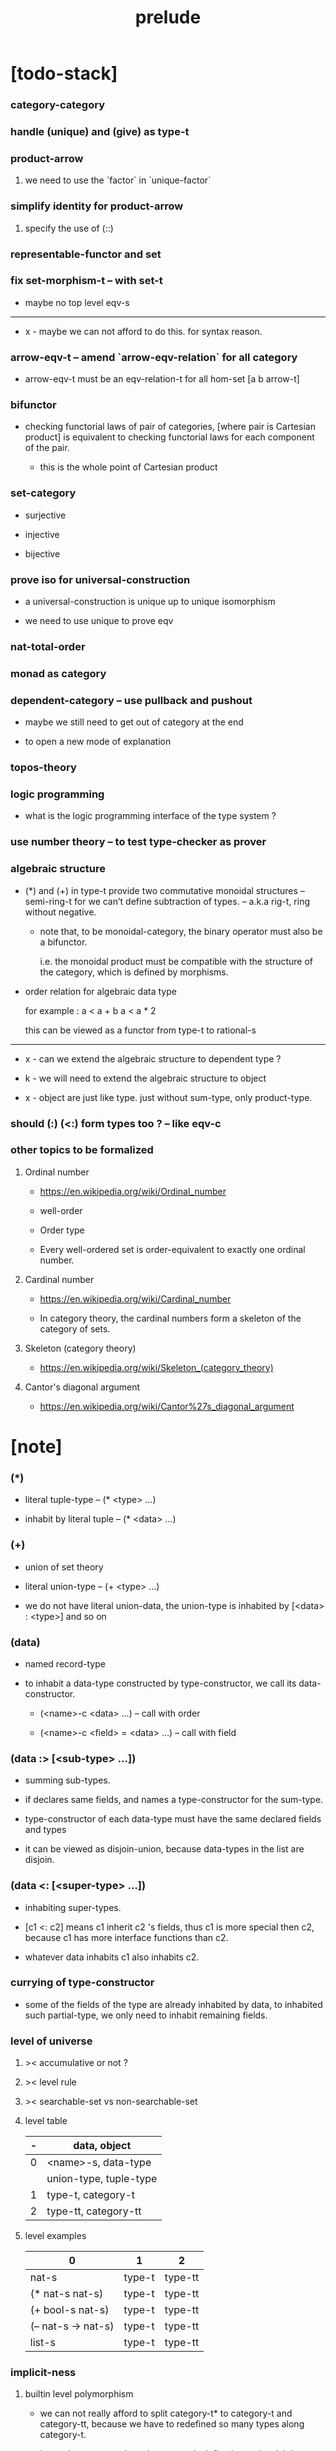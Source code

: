 #+html_head: <link rel="stylesheet" href="css/org-page.css"/>
#+title: prelude

* [todo-stack]

*** category-category

*** handle (unique) and (give) as type-t

*** product-arrow

***** we need to use the `factor` in `unique-factor`

*** simplify identity for product-arrow

***** specify the use of (::)

*** representable-functor and set

*** fix set-morphism-t -- with set-t

    - maybe no top level eqv-s

    ------

    - x -
      maybe we can not afford to do this.
      for syntax reason.

*** arrow-eqv-t -- amend `arrow-eqv-relation` for all category

    - arrow-eqv-t must be an eqv-relation-t
      for all hom-set [a b arrow-t]

*** bifunctor

    - checking functorial laws of pair of categories,
      [where pair is Cartesian product]
      is equivalent to
      checking functorial laws for each component of the pair.

      - this is the whole point of Cartesian product

*** set-category

    - surjective

    - injective

    - bijective

*** prove iso for universal-construction

    - a universal-construction is unique up to unique isomorphism

    - we need to use unique to prove eqv

*** nat-total-order

*** monad as category

*** dependent-category -- use pullback and pushout

    - maybe we still need to get out of category at the end

    - to open a new mode of explanation

*** topos-theory

*** logic programming

    - what is the logic programming interface of the type system ?

*** use number theory -- to test type-checker as prover

*** algebraic structure

    - (*) and (+) in type-t
      provide two commutative monoidal structures -- semi-ring-t
      for we can’t define subtraction of types.
      -- a.k.a rig-t, ring without negative.

      - note that, to be monoidal-category,
        the binary operator must also be a bifunctor.

        i.e. the monoidal product must be
        compatible with the structure of the category,
        which is defined by morphisms.

    - order relation for algebraic data type

      for example :
      a < a + b
      a < a * 2

      this can be viewed as a functor from type-t to rational-s

    ------

    - x -
      can we extend the algebraic structure to dependent type ?

    - k -
      we will need to extend the algebraic structure to object

    - x -
      object are just like type.
      just without sum-type, only product-type.

*** should (:) (<:) form types too ? -- like eqv-c

*** other topics to be formalized

***** Ordinal number

      - https://en.wikipedia.org/wiki/Ordinal_number

      - well-order

      - Order type

      - Every well-ordered set is order-equivalent
        to exactly one ordinal number.

***** Cardinal number

      - https://en.wikipedia.org/wiki/Cardinal_number

      - In category theory,
        the cardinal numbers form a skeleton of the category of sets.

***** Skeleton (category theory)

      - https://en.wikipedia.org/wiki/Skeleton_(category_theory)

***** Cantor's diagonal argument

      - https://en.wikipedia.org/wiki/Cantor%27s_diagonal_argument

* [note]

*** (*)

    - literal tuple-type -- (* <type> ...)

    - inhabit by literal tuple -- (* <data> ...)

*** (+)

    - union of set theory

    - literal union-type -- (+ <type> ...)

    - we do not have literal union-data,
      the union-type is inhabited by [<data> : <type>] and so on

*** (data)

    - named record-type

    - to inhabit a data-type constructed by type-constructor,
      we call its data-constructor.

      - (<name>-c <data> ...) -- call with order

      - (<name>-c <field> = <data> ...) -- call with field

*** (data :> [<sub-type> ...])

    - summing sub-types.

    - if declares same fields,
      and names a type-constructor for the sum-type.

    - type-constructor of each data-type
      must have the same declared fields and types

    - it can be viewed as disjoin-union,
      because data-types in the list are disjoin.

*** (data <: [<super-type> ...])

    - inhabiting super-types.

    - [c1 <: c2] means c1 inherit c2 's fields,
      thus c1 is more special then c2,
      because c1 has more interface functions than c2.

    - whatever data inhabits c1 also inhabits c2.

*** currying of type-constructor

    - some of the fields of the type are already inhabited by data,
      to inhabited such partial-type,
      we only need to inhabit remaining fields.

*** level of universe

***** >< accumulative or not ?

***** >< level rule

***** >< searchable-set vs non-searchable-set

***** level table

      | - | data, object           |
      |---+------------------------|
      | 0 | <name>-s, data-type    |
      |   | union-type, tuple-type |
      |---+------------------------|
      | 1 | type-t, category-t     |
      |---+------------------------|
      | 2 | type-tt, category-tt   |

***** level examples

      | 0                   | 1      | 2       |
      |---------------------+--------+---------|
      | nat-s               | type-t | type-tt |
      | (* nat-s nat-s)     | type-t | type-tt |
      | (+ bool-s nat-s)    | type-t | type-tt |
      | (-- nat-s -> nat-s) | type-t | type-tt |
      | list-s              | type-t | type-tt |

*** implicit-ness

***** builtin level polymorphism

      - we can not really afford to
        split category-t* to category-t and category-tt,
        because we have to redefined so many types along category-t.

      - instead we assume that when a type is define in one level,
        it is defined for all levels.

        and all the postfix changes
        are handled by the language implicitly.

        - for example, when
          [category-t : type-tt] is defined,
          [category-tt : type-ttt] is also defined.

      - a convention is that
        we only write down the level or levels
        in which the type is most used.

        - for example :
          [category-morphism-tt : type-ttt]
          [category-category : category-ttt]

***** >< implicit generic-ness of haskell type-class

      - by maintain a map from type-constructor to class-like types.

      - something like the template of c++.

* void

*** void-s

    #+begin_src cicada
    void-s : type-t
    void-s = data :> []
    #+end_src

*** absurd

    #+begin_src cicada
    absurd : -- void-s -> t
    #+end_src

* unit

*** unit-s

    #+begin_src cicada
    unit-s : type-t
    unit-s = data
    #+end_src

*** unit

    #+begin_src cicada
    unit : -- a -> unit-s
    unit a = unit-c
    #+end_src

* bool

*** bool-s

    #+begin_src cicada
    bool-s : type-t
    bool-s = data :> [true-s false-s]

    true-s : type-t
    true-s = data

    false-s : type-t
    false-s = data
    #+end_src

* eqv

*** eqv-s

    #+begin_src cicada
    eqv-s : type-t
    eqv-s = data
      [lhs rhs] : t
      lhs = rhs
    #+end_src

*** eqv-apply

    #+begin_src cicada
    eqv-apply :
      -- fun : (-- a -> b)
         (eqv-s x y)
      -> (eqv-s (fun x) (fun y))
    eqv-apply _ _ = eqv-c
    #+end_src

*** eqv-swap

    #+begin_src cicada
    eqv-swap : -- (eqv-s x y) -> (eqv-s y x)
    eqv-swap _ = eqv-c
    #+end_src

*** eqv-compose

    #+begin_src cicada
    eqv-compose : -- (eqv-s x y) (eqv-s y z) -> (eqv-s x z)
    eqv-compose _ _ = eqv-c
    #+end_src

* nat

*** nat-s

    #+begin_src cicada
    nat-s : type-t
    nat-s = data :> [zero-s succ-s]

    zero-s : type-t
    zero-s = data

    succ-s : type-t
    succ-s = data
      prev : nat-s
    #+end_src

*** nat-add

    #+begin_src cicada
    nat-add : -- nat-s nat-s -> nat-s
    nat-add x y =
      case x
        zero-s y
        succ-s (succ-c (recur x.prev y))
    #+end_src

*** nat-mul

    #+begin_src cicada
    nat-mul : -- nat-s nat-s -> nat-s
    nat-mul x y =
      case x
        zero-s zero-c
        succ-s (nat-add y (recur x.prev y))
    #+end_src

*** nat-factorial

    #+begin_src cicada
    nat-factorial : -- nat-s -> nat-s
    nat-factorial n =
      case n
        zero-s (succ-c zero-c)
        succ-s (nat-mul n (recur n.prev))
    #+end_src

*** nat-even-p

    #+begin_src cicada
    nat-even-p : -- nat-s -> bool-s
    nat-even-p x =
      case x
        zero-s true-c
        succ-s case x.prev
          zero-s false-c
          succ-s (recur x.prev.prev)
    #+end_src

*** nat-even-s

    #+begin_src cicada
    nat-even-s : type-t
    nat-even-s = data :> [zero-even-s even-plus-two-even-s]
      nat : nat-s

    zero-even-s : type-t
    zero-even-s = data
      nat : nat-s
      nat = zero-c

    even-plus-two-even-s : type-t
    even-plus-two-even-s = data
      nat : nat-s
      prev : (nat-even-s m)
      nat = (succ-c (succ-c m))
    #+end_src

*** two-even

    #+begin_src cicada
    two-even : (nat-even-s (succ-c (succ-c zero-c)))
    two-even = (even-plus-two-even-c zero-even-c)
    #+end_src

*** nat-add-associative

    #+begin_src cicada
    nat-add-associative :
      -- [x y z] : nat-s
      -> (eqv-s
           (nat-add (nat-add x y) z)
           (nat-add x (nat-add y z)))
    nat-add-associative x y z =
      case x
        zero-s eqv-c
        succ-s (eqv-apply succ-c (recur x.prev y z))
    #+end_src

*** nat-add-commutative

    #+begin_src cicada
    nat-add-commutative :
      -- [x y] : nat-s
      -> (eqv-s
           (nat-add x y)
           (nat-add y x))
    nat-add-commutative x y =
      case x
        zero-s (nat-add-zero-commutative y)
        succ-s
          (eqv-compose
            (eqv-apply succ-c (recur x.prev y))
            (nat-add-succ-commutative y x.prev))
    #+end_src

*** nat-add-zero-commutative

    #+begin_src cicada
    nat-add-zero-commutative :
      -- x : nat-s
      -> (eqv-s
           (nat-add zero-c x)
           (nat-add x zero-c))
    nat-add-zero-commutative x =
      case x
        zero-s eqv-c
        succ-s (eqv-apply succ-c (recur x.prev))
    #+end_src

*** nat-add-succ-commutative-1

    #+begin_src cicada
    nat-add-succ-commutative-1 :
      -- [x y] : nat-s
      -> (eqv-s
           (nat-add (succ-c x) y)
           (succ-c (nat-add x y)))
    nat-add-succ-commutative-1 x y =
      case x
        zero-s eqv-c
        succ-s (eqv-apply succ-c (recur x.prev y))
    #+end_src

*** nat-add-succ-commutative-2

    #+begin_src cicada
    nat-add-succ-commutative-2 :
      -- [x y] : nat-s
      -> (eqv-s
           (nat-add y (succ-c x))
           (succ-c (nat-add x y)))
    nat-add-succ-commutative-2 x y =
      case x
        zero-s eqv-c
        succ-s (eqv-apply succ-c (recur x.prev y))
    #+end_src

* list

*** list-s

    #+begin_src cicada
    list-s : type-t
    list-s = data :> [null-s cons-s]
      t : type-t

    null-s : type-t
    null-s = data
      t : type-t

    cons-s : type-t
    cons-s = data
      t : type-t
      car : t
      cdr : (list-s t)
    #+end_src

*** list-length

    #+begin_src cicada
    list-length : -- (list-s t) -> nat-s
    list-length list =
      case list
        null-s zero-c
        cons-s (succ-c (recur list.cdr))
    #+end_src

*** list-append

    #+begin_src cicada
    list-append :
      -- (list-s t)
         (list-s t)
      -> (list-s t)
    list-append ante succ =
      case ante
        null-s succ
        cons-s (cons-c ante.car (recur ante.cdr succ))
    #+end_src

*** list-map

    #+begin_src cicada
    list-map : -- (-- a -> b) (list-s a) -> (list-s b)
    list-map fun list =
      case list
        null-s list
        cons-s (cons-c (fun list.car) (recur fun list.cdr))
    #+end_src

*** list-remove-first

    #+begin_src cicada
    list-remove-first : -- t (list-s t) -> (list-s t)
    list-remove-first x list =
      case list
        null-s list
        cons-s
          if (eq-p list.car x)
          then list.cdr
          else (cons-c list.car (recur list.cdr x))
    #+end_src

*** list-length-s -- re-imp function as relation

    #+begin_src cicada
    list-length-s : type-t
    list-length-s = data :> [zero-length-s succ-length-s]
      list : (list-s t)
      length : nat-s


    zero-length-s : type-t
    zero-length-s = data
      list : (list-s t)
      length : nat-s
      list = null-c
      length = zero-c

    succ-length-s : type-t
    succ-length-s = data
      list : (list-s t)
      length : nat-s
      prev : (list-length-s list length)
      list = (cons-c x list)
      length = (succ-c length)
    #+end_src

*** list-map-preserve-list-length

    #+begin_src cicada
    list-map-preserve-list-length :
      -- (list-length-s list n)
      -> (list-length-s (list-map fun list) n)
    list-map-preserve-list-length h =
      case h
        zero-length-s h
        succ-length-s (succ-length-c (recur h.prev))
    #+end_src

*** list-append-s -- in prolog

    #+begin_src cicada
    note in prolog, we will have :
      append([], Succ, Succ).
      append([Car | Cdr], Succ, [Car | ResultCdr]):-
        append(Cdr, Succ, ResultCdr).
    #+end_src

*** list-append-s

    #+begin_src cicada
    list-append-s : type-t
    list-append-s = data :> [zero-append-s succ-append-s]
      [ante succ result] : (list-s t)

    zero-append-s : type-t
    zero-append-s = data
      [ante succ result] : (list-s t)
      ante = null-c
      result = succ

    succ-append-s : type-t
    succ-append-s = data
      [ante succ result] : (list-s t)
      prev : (list-append-s cdr succ result-cdr)
      ante = (cons-c car cdr)
      result = (cons-c car result-cdr)
    #+end_src

* vect

*** vect-s

    #+begin_src cicada
    vect-s : type-t
    vect-s = data :> [null-vect-s cons-vect-t]
      t : type-t
      length : nat-s

    null-vect-s : type-t
    null-vect-s = data
      t : type-t
      length : nat-s
      length = zero-c

    cons-vect-s : type-t
    cons-vect-s = data
      t : type-t
      length : nat-s
      car : t
      cdr : (vect-s t length)
      length = (succ-c length)
    #+end_src

*** vect-append

    #+begin_src cicada
    vect-append :
      -- (vect-s t m)
         (vect-s t n)
      -> (vect-s t (nat-add m n))
    vect-append ante succ =
      case ante
        null-vect-s succ
        cons-vect-s (cons-vect-c ante.car (recur ante.cdr succ))
    #+end_src

*** vect-map

    #+begin_src cicada
    vect-map : -- (-- a -> b) (vect-s a n) -> (vect-s a n)
    vect-map fun list =
      case list
        null-vect-s list
        cons-vect-s (cons-vect-c (fun list.car) (recur fun list.cdr))
    #+end_src

* order

*** preorder

***** preorder-t

      #+begin_src cicada
      note
        preorder is a thin category
        with at most one morphism from an object to another.

      preorder-t : type-tt
      preorder-t = data
        element-s : type-t

        pre-s :
          -- element-s element-s
          -> type-t

        pre-reflexive :
          -- a : element-s
          -> (pre-s a a)

        pre-transitive :
          -- (pre-s a b)
             (pre-s b c)
          -> (pre-s a c)
      #+end_src

*** partial-order

***** partial-order-t

      #+begin_src cicada
      partial-order-t : type-tt
      partial-order-t = data <: [preorder-t]
        element-eqv-s :
          -- element-s
             element-s
          -> type-t
        pre-anti-symmetric :
          -- (pre-s a b)
             (pre-s b a)
          -> (element-eqv-s a b)
      #+end_src

*** eqv-relation

***** eqv-relation-t

      #+begin_src cicada
      eqv-relation-t : type-tt
      eqv-relation-t = data <: [preorder-t]
        pre-symmetric :
          -- (pre-s a b)
          -> (pre-s b a)
      #+end_src

*** total-order

***** total-order-t

      #+begin_src cicada
      total-order-t : type-tt
      total-order-t = data <: [partial-order-t]
        pre-connex :
          -- [a b] : element-s
          -> (+ (pre-s a b) (pre-s b a))
      #+end_src

* unique

*** unique-t

    #+begin_src cicada
    unique-t : type-tt
    unique-t = data
      t : type-t
      x : t
      t-eqv-s : (-- t t -> type-t)
      condition-s : (-- t -> type-t)

      unique-proof :
        * (condition-s x)
          -- y : t
             (condition-s y)
          -> (t-eqv-s x y)
    #+end_src

*** (unique ... under ...)

    #+begin_src cicada
    unique [$x : $t] under $eqv-s = macro
      (-- y : $t -> ($eqv-s $x y))
    #+end_src

*** (unique ... under ... such-that ...)

    #+begin_src cicada
    unique [$x : $t] under $eqv-s such-that $condition = macro
      * ($condition $x)
        -- y : $t
           ($condition y)
        -> ($eqv-s $x y)
    #+end_src

* category

*** category-tt

    #+begin_src cicada
    category-tt : type-ttt
    category-tt = data
      object-t : type-tt
      arrow-t : -- object-t object-t -> type-tt
      arrow-eqv-t : -- (arrow-t a b) (arrow-t a b) -> type-tt

      identity : -- a : object-t -> (arrow-t a a)

      compose : -- (arrow-t a b) (arrow-t b c) -> (arrow-t a c)

      identity-neutral-left :
        -- f : (arrow-t a b)
        -> (arrow-eqv-t f (compose (identity a) f))

      identity-neutral-right :
        -- f : (arrow-t a b)
        -> (arrow-eqv-t f (compose f (identity b)))

      compose-associative :
        -- f : (arrow-t a b)
           g : (arrow-t b c)
           h : (arrow-t c d)
        -> (arrow-eqv-t
             (compose f (compose g h))
             (compose (compose f g) h))

      arrow-eqv-relation :
        -- [a b] :: object-t
        -> (eqv-relation-t
             element-t = (arrow-t a b)
             pre-t = arrow-eqv-t)
    #+end_src

*** basic relation

***** category.arrow-inverse-t

      #+begin_src cicada
      category.arrow-inverse-t :
        -- (arrow-t a b)
           (arrow-t b a)
        -> type-t
      category.arrow-inverse-t f g =
        * (arrow-eqv-t (compose f g) (identity a))
          (arrow-eqv-t (compose g f) (identity b))
      #+end_src

***** category.isomorphic-object-t

      #+begin_src cicada
      category.isomorphic-object-t : -- object-t object-t -> type-t
      category.isomorphic-object-t a b =
        * f : (arrow-t a b)
          g : (arrow-t b a)
          (arrow-eqv-t (compose f g) (identity a))
          (arrow-eqv-t (compose g f) (identity b))
      #+end_src

*** universal construction

***** category.initial-t

      #+begin_src cicada
      category.initial-candidate-t : type-tt
      category.initial-candidate-t = data
        initial : object-t

      category.initial-t : type-tt
      category.initial-t = data <: [initial-candidate-t]
        unique-factor :
          -- cand : initial-candidate-t
          -> unique factor : (arrow-t initial cand.initial)
             under arrow-eqv-t
      #+end_src

***** category.terminal-t

      #+begin_src cicada
      category.terminal-candidate-t : type-tt
      category.terminal-candidate-t = data
        terminal : object-t

      category.terminal-t : type-tt
      category.terminal-t = data <: [terminal-candidate-t]
        unique-factor :
          -- cand : terminal-candidate-t
          -> unique factor : (arrow-t cand.terminal terminal)
             under arrow-eqv-t
      #+end_src

***** category.product-t

      #+begin_src cicada
      category.product-candidate-t : type-tt
      category.product-candidate-t = data
        fst : object-t
        snd : object-t
        product : object-t
        fst-projection : (arrow-t product fst)
        snd-projection : (arrow-t product snd)

      category.product-t : type-tt
      category.product-t = data <: [product-candidate-t]
        unique-factor :
          -- cand : (product-candidate-t fst snd)
          -> unique factor : (arrow-t cand.product product)
             under arrow-eqv-t such-that
               (arrow-eqv-t
                 cand.fst-projection
                 (compose factor fst-projection))
               (arrow-eqv-t
                 cand.snd-projection
                 (compose factor snd-projection))
      #+end_src

***** category.sum-t

      #+begin_src cicada
      category.sum-candidate-t : type-tt
      category.sum-candidate-t = data
        fst : object-t
        snd : object-t
        sum : object-t
        fst-injection : (arrow-t fst sum)
        snd-injection : (arrow-t snd sum)

      category.sum-t : type-tt
      category.sum-t = data <: [sum-candidate-t]
        unique-factor :
          -- cand : (sum-candidate-t fst snd)
          -> unique factor : (arrow-t sum cand.sum)
             under arrow-eqv-t such-that
               (arrow-eqv-t
                 cand.fst-injection
                 (compose fst-injection factor))
               (arrow-eqv-t
                 cand.snd-injection
                 (compose snd-injection factor))
      #+end_src

*** other structure as category

***** preorder.as-category

      #+begin_src cicada
      note
        to view a preorder as a category
        we simple view all arrow of the same type as eqv

      preorder.as-category : category-t
      preorder.as-category = category-c
        object-s = element-s

        arrow-s = pre-s

        arrow-eqv-s _ _ = unit-s

        identity = pre-reflexive

        compose = pre-transitive

        identity-neutral-left _ = unit-c

        identity-neutral-right _ = unit-c

        compose-associative _ _ _ = unit-c
      #+end_src

*** build new category from old category

***** category.opposite

      #+begin_src cicada
      category.opposite : category-tt
      category.opposite = category-cc
        object-t = this.object-t

        arrow-t :
          -- object-t object-t
          -> type-t
        arrow-t a b = this.arrow-t b a

        arrow-eqv-t :
          -- (this.arrow-t b a) (this.arrow-t b a)
          -> type-t
        arrow-eqv-t = this.arrow-eqv-t

        identity :
          -- a : object-t
          -> (arrow-t a a)
        identity = this.identity

        compose :
          -- (this.arrow-t b a)
             (this.arrow-t c b)
          -> (this.arrow-t c a)
        compose f g = this.compose g f

        identity-neutral-left :
          -- f : (this.arrow-t b a)
          -> (arrow-eqv-t f (this.compose f (identity a)))
        identity-neutral-left = this.identity-neutral-right

        identity-neutral-right :
          -- f : (this.arrow-t b a)
          -> (arrow-eqv-t f (this.compose (identity b) f))
        identity-neutral-right = this.identity-neutral-left

        compose-associative :
          -- f : (this.arrow-t b a)
             g : (this.arrow-t c b)
             h : (this.arrow-t d c)
          -> (arrow-eqv-t
               (this.compose (this.compose h g) f)
               (this.compose h (this.compose g f)))
        compose-associative f g h =
          (this.arrow-eqv-relation.pre-symmetric
            (this.compose-associative h g f))
      #+end_src

***** category-product

      #+begin_src cicada
      category-product : -- category-tt category-tt -> category-tt
      category-product #1 #2 = category-cc
        object-t = * #1.object-t #2.object-t

        arrow-t a b =
          * (#1.arrow-t a.1 b.1)
            (#2.arrow-t a.2 b.2)

        arrow-eqv-t lhs rhs =
          * (#1.arrow-eqv-t lhs.1 rhs.1)
            (#2.arrow-eqv-t lhs.2 rhs.2)

        identity a =
          * (#1.identity a.1)
            (#2.identity a.2)

        compose f g =
          * (#1.compose f.1 g.1)
            (#2.compose f.2 g.2)

        identity-neutral-left f =
          * (#1.identity-neutral-left f.1)
            (#2.identity-neutral-left f.2)

        identity-neutral-right f =
          * (#1.identity-neutral-right f.1)
            (#2.identity-neutral-right f.2)

        compose-associative f g h =
          * (#1.compose-associative f.1 g.1 h.1)
            (#2.compose-associative f.2 g.2 h.2)
      #+end_src

* give

*** give-t

*** (give <return-value> such-that <condition> ...)

    - return such thing literally.

    - when called only return <return-value>.

* product-closed-category

*** product-closed-category-tt

    #+begin_src cicada
    product-closed-category-tt : type-ttt
    product-closed-category-tt = data <: [category-tt]
      product :
        -- [a b] : object-t
        -> give p : object-t such-that (product-t a b p)
    #+end_src

*** >< product-closed-category.product-arrow

    #+begin_src cicada
    product-closed-category.product-arrow :
      -- (arrow-t a b)
         (arrow-t c d)
      -> (arrow-t (product a c) (product b d))
    product-closed-category.product-arrow f g =
      ><
    #+end_src

*** product-closed-category.exponential-t

    #+begin_src cicada
    product-closed-category.exponential-candidate-t : type-tt
    product-closed-category.exponential-candidate-t = data
      ante : object-t
      succ : object-t
      exponential : object-t
      eval : (arrow-t (product exponential ante) succ)

    category.exponential-t : type-tt
    category.exponential-t = data <: [exponential-candidate-t]
      unique-factor :
        -- cand : (exponential-candidate-t ante succ)
        -> unique factor : (arrow-t cand.exponential exponential)
           under arrow-eqv-t such-that
             (arrow-eqv-t
               cand.eval
               (compose eval (product-arrow factor identity)))
    #+end_src

* >< cartesian-closed-category

* void-category

*** void-arrow-s

    #+begin_src cicada
    void-arrow-s : type-t
    void-arrow-s = data
      [ante succ] : void-s
    #+end_src

*** void-arrow-eqv-s

    #+begin_src cicada
    void-arrow-eqv-s : type-t
    void-arrow-eqv-s = data
      [lhs rhs] : (void-arrow-s a b)
    #+end_src

*** void-category

    #+begin_src cicada
    void-category : category-t
    void-category = category-c
      object-s = void-s
      arrow-s = void-arrow-s
      arrow-eqv-s = void-arrow-eqv-s

      identity :
        -- a : void-s
        -> (void-arrow-s a a)
      identity _ = void-arrow-c

      compose _ _ = void-arrow-c

      identity-neutral-left :
        -- f : (void-arrow-s a b)
        -> (void-arrow-eqv-s f void-arrow-c)
      identity-neutral-left _ = void-arrow-eqv-c

      identity-neutral-right :
        -- f : (void-arrow-s a b)
        -> (void-arrow-eqv-s f void-arrow-c)
      identity-neutral-right _ = void-arrow-eqv-c

      compose-associative :
        -- f : (void-arrow-s a b)
           g : (void-arrow-s b c)
           h : (void-arrow-s c d)
        -> (void-arrow-eqv-s void-arrow-eqv-c void-arrow-eqv-c)
      compose-associative _ _ _ = void-arrow-eqv-c
    #+end_src

* graph-t

*** graph-t

    #+begin_src cicada
    note
      different between graph and category is that,
      composing [linking] two edges does not give you edge but path.

    graph-t : type-tt
    graph-t = data
      node-s : type-t
      edge-s : -- node-s node-s -> type-t
    #+end_src

*** graph.path-s

    #+begin_src cicada
    graph.path-s : type-t
    graph.path-s = data
      :> [node-path-s
          edge-path-s
          link-path-s]
      [start end] : node-s

    graph.node-path-s : type-t
    graph.node-path-s = data
      [start end] : node-s
      node : node-s
      start = node
      end = node

    graph.edge-path-s : type-t
    graph.edge-path-s = data
      [start end] : node-s
      edge : (edge-s start end)

    graph.link-path-s : type-t
    graph.link-path-s = data
      [start end] : node-s
      first : (path-s start middle)
      next : (path-s middle end)
    #+end_src

*** graph.path-eqv-s

    #+begin_src cicada
    graph.path-eqv-s : type-t
    graph.path-eqv-s = data
      :> [refl-path-eqv-s
          node-left-path-eqv-s
          node-right-path-eqv-s
          associative-path-eqv-s]
      [lhs rhs] : (path-s a b)

    graph.refl-path-eqv-s : type-t
    graph.refl-path-eqv-s = data
      [lhs rhs] : (path-s a b)
      p : (path-s a b)
      lhs = p
      lhs = p

    graph.node-left-path-eqv-s : type-t
    graph.node-left-path-eqv-s = data
      [lhs rhs] : (path-s a b)
      p : (path-s a b)
      lhs = p
      rhs = (link-path-c (node-path-c a) p)

    graph.node-right-path-eqv-s : type-t
    graph.node-right-path-eqv-s = data
      [lhs rhs] : (path-s a b)
      p : (path-s a b)
      lhs = p
      rhs = (link-path-c p (node-path-c b))

    graph.associative-path-eqv-s : type-t
    graph.associative-path-eqv-s = data
      [lhs rhs] : (path-s a b)
      p : (path-s a b)
      q : (path-s b c)
      r : (path-s c d)
      lhs = (link-path-c p (link-path-c q r))
      rhs = (link-path-c (link-path-c p q) r)
    #+end_src

*** graph.as-free-category

    #+begin_src cicada
    graph.as-free-category : category-t
    graph.as-free-category = category-c
      object-s = node-s
      arrow-s = path-s
      arrow-eqv-s = path-eqv-s

      identity :
        -- a : node-s
        -> (path-s a a)
      identity = node-path-c

      compose = link-path-c

      identity-neutral-left :
        -- f : (path-s a b)
        -> (path-eqv-s f (link-path-c (node-path-c a) f))
      identity-neutral-left = node-left-path-eqv-c

      identity-neutral-right :
        -- f : (path-s a b)
        -> (path-eqv-s f (link-path-c f (node-path-c b)))
      identity-neutral-right = node-right-path-eqv-c

      compose-associative :
        -- f : (path-s a b)
           g : (path-s b c)
           h : (path-s c d)
        -> (path-eqv-s
             (link-path-c f (link-path-c g h))
             (link-path-c (link-path-c f g) h))
      compose-associative = associative-path-eqv-c
    #+end_src

* nat-order-category

*** nat-lteq-s

    #+begin_src cicada
    nat-lteq-s : type-t
    nat-lteq-s = data :> [zero-lteq-s succ-lteq-s]
      [l r] : nat-s

    zero-lteq-s : type-t
    zero-lteq-s = data
      [l r] : nat-s
      l = zero-c

    succ-lteq-s : type-t
    succ-lteq-s = data
      [l r] : nat-s
      prev : (nat-lteq-s x y)
      l = (succ-c x)
      r = (succ-c y)
    #+end_src

*** nat-non-negative

    #+begin_src cicada
    nat-non-negative : -- n : nat-s -> (nat-lteq-s zero-c n)
    nat-non-negative = zero-lteq-c
    #+end_src

*** nat-lteq-reflexive

    #+begin_src cicada
    nat-lteq-reflexive : -- n : nat-s -> (nat-lteq-s n n)
    nat-lteq-reflexive n =
      case n
        zero-s zero-lteq-c
        succ-s (succ-lteq-c (recur n.prev))
    #+end_src

*** nat-lteq-transitive

    #+begin_src cicada
    nat-lteq-transitive :
      -- (nat-lteq-s a b)
         (nat-lteq-s b c)
      -> (nat-lteq-s a c)
    nat-lteq-transitive x y =
      case x
        zero-lteq-s zero-lteq-c
        succ-lteq-s (succ-lteq-c (recur x.prev y.prev))
    #+end_src

*** nat-lt-s

    #+begin_src cicada
    nat-lt-s : -- nat-s nat-s -> type-t
    nat-lt-s l r = (nat-lteq-s (succ-c l) r)
    #+end_src

*** nat-archimedean-property

    #+begin_src cicada
    nat-archimedean-property :
      -- x : nat-s
      -> (* y : nat-s
            (nat-lt-s x y))
    nat-archimedean-property x =
      (* (succ-c x) (nat-lteq-reflexive (succ-c x)))
    #+end_src

*** nat-order-category

    #+begin_src cicada
    nat-order-category : category-t
    nat-order-category = category-c
      object-s = nat-s
      arrow-s = nat-lteq-s
      arrow-eqv-s = eqv-s

      identity = nat-lteq-reflexive

      compose = nat-lteq-transitive

      identity-neutral-left x =
        case x
          zero-lteq-s eqv-c
          succ-lteq-s (eqv-apply succ-lteq-c (recur x.prev))

      identity-neutral-righ x =
        case x
          zero-lteq-s eqv-c
          succ-lteq-s (eqv-apply succ-lteq-c (recur x.prev))

      compose-associative f g h =
        case [f g h]
          [zero-lteq-s _ _] eqv-c
          [succ-lteq-s succ-lteq-s succ-lteq-s]
            (eqv-apply succ-lteq-c (recur f.prev g.prev h.prev))
    #+end_src

* groupoid

*** groupoid-t

    #+begin_src cicada
    groupoid-t : type-tt
    groupoid-t = data <: [category-t]
      inverse :
        -- f : (arrow-s a b)
        -> (* g : (arrow-s b a)
              (arrow-inverse-s f g))
    #+end_src

* >< nat-total-order

* monoid

*** monoid-t

    #+begin_src cicada
    monoid-t : type-tt
    monoid-t = data
      element-s : type-t

      element-eqv-s :
        -- element-s element-s
        -> type-t

      unit : element-s

      product :
        -- element-s element-s
        -> element-s

      unit-neutral-left :
        -- a : element-s
        -> (element-eqv-s (product a unit) a)

      unit-neutral-right :
        -- a : element-s
        -> (element-eqv-s (product unit a) a)

      product-associative :
        -- a : element-s
           b : element-s
           c : element-s
        -> (element-eqv-s
             (product a (product b c))
             (product (product a b) c))
    #+end_src

*** monoid.as-category

    #+begin_src cicada
    monoid.as-category : category-t
    monoid.as-category = category-c
      object-s = unit-s
      arrow-s _ _ = element-s
      arrow-eqv-s = element-eqv-s
      identity _ = unit
      compose = product
      identity-neutral-left = unit-neutral-left
      identity-neutral-right = unit-neutral-right
      compose-associative = product-associative
    #+end_src

* >< group

* >< abelian-group

* >< ring

* >< field

* >< vector-space

* >< limit

* container

*** container-t

    #+begin_src cicada
    note
      endofunctor of set-category

    container-t : type-tt
    container-t = data
      fun-s : -- type-t -> type-t
      map : -- (-- a -> b) (fun-t a) -> (fun-s b)
    #+end_src

*** list-container

    #+begin_src cicada
    list-container : container-t
    list-container = container-c
      fun-s = list-s
      map fun list =
        case list
          null-s null-c
          cons-s
            (cons-c (fun list.car) (recur fun list.cdr))
    #+end_src

* const

*** const-s

    #+begin_src cicada
    const-s : type-t
    const-s = data
      [c a] : type-t
      value : c
    #+end_src

*** const-container

    #+begin_src cicada
    const-container : -- type-t -> container-t
    const-container c = container-c
      fun-s = (const-s c)

      map : -- (-- a -> b) (const-s c a) -> (const-s c b)
      map _ x = x
    #+end_src

* monad

*** monad-t

    #+begin_src cicada
    monad-t : type-tt
    monad-t = data <: [container-t]
      pure : -- t -> (fun-s t)
      bind : -- (fun-s a) (-- a -> (fun-s b)) -> (fun-s b)
    #+end_src

*** monad.compose

    #+begin_src cicada
    monad.compose :
      -- (-- a -> (fun-s b))
         (-- b -> (fun-s c))
      -> (-- a -> (fun-s c))
    monad.compose f g = (lambda [a] (bind (f a) g))
    #+end_src

*** monad.flatten

    #+begin_src cicada
    monad.flatten :
      -- (fun-s (fun-s a))
      -> (fun-s a)
    monad.flatten m = (bind m (lambda []))
    #+end_src

*** list-monad

    #+begin_src cicada
    list-monad : monad-t
    list-monad = monad-c
      pure x = (cons-c x null-c)
      bind list fun =
        case list
          null-s null-c
          cons-s (list-append (fun list.car) (recur list.cdr fun))
    #+end_src

* maybe

*** maybe-s

    #+begin_src cicada
    maybe-s : type-t
    maybe-s = data :> [none-s just-s]
      t : type-t

    none-s : type-t
    none-s = data
      t : type-t

    just-s : type-t
    just-s = data
      t : type-t
      value : t
    #+end_src

*** maybe-container

    #+begin_src cicada
    maybe-container : container-t
    maybe-container = container-c
      fun-s = maybe-s
      map fun maybe =
        case maybe
          none-s none-c
          just-s (just-c (fun maybe.value))
    #+end_src

*** maybe-monad

    #+begin_src cicada
    maybe-monad : monad-t
    maybe-monad = monad-c
      pure = just-c
      bind maybe fun =
        case maybe
          none-s none-c
          just-s (fun maybe.value)
    #+end_src

* state

*** state-s

    #+begin_src cicada
    state-s : -- type-t type-t -> type-t
    state-s s a = -- s -> (* s a)
    #+end_src

*** state-monad

    #+begin_src cicada
    state-monad : -- type-t -> monad-t
    state-monad s = monad-c
      fun-s = (state-s s)

      map : -- (-- a -> b)
               (state-s s a)
            -> (state-s s b)
      map : -- (-- a -> b)
               (-- s -> (* s a))
            -> (-- s -> (* s b))
      map f m = lambda [s]
        * (1st (m s))
          (f (2nd (m s)))

      pure : -- t -> (state-s s t)
      pure : -- t -> (-- s -> (* s t))
      pure v = lambda [s] (* s v)

      bind : -- (fun-s a) (-- a -> (fun-s b)) -> (fun-s b)
      bind : -- (state-s s a) (-- a -> (state-s s b)) -> (state-s s b)
      bind : -- (-- s -> (* s a))
                (-- a -> (-- s -> (* s b)))
             -> (-- s -> (* s b))
      bind m f = lambda [s] ((f (2st (m s))) (1st (m s)))
    #+end_src

* tree

*** tree-s

    #+begin_src cicada
    tree-s : type-t
    tree-s = data :> [leaf-s branch-s]
      t : type-t

    leaf-s : type-t
    leaf-s = data
      t : type-t
      value : t

    branch-s : type-t
    branch-s = data
      t : type-t
      [left right] : (tree-s t)
    #+end_src

*** tree-container

    #+begin_src cicada
    tree-container : container-t
    tree-container = container-c
      fun-s = tree-s
      map fun tree =
        case tree
          leaf-s (leaf-c (fun tree.value))
          branch-s
            (branch-c
              (recur fun tree.left)
              (recur fun tree.right))
    #+end_src

*** tree-zip

    #+begin_src cicada
    tree-zip :
      -- (tree-s a)
         (tree-s b)
      -> (maybe-s (tree-s (* a b)))
    tree-zip x y =
      case [x y]
        [leaf-s leaf-s]
          (pure (leaf-c (* x.value y.value)))
        [branch-s branch-s]
          do left <- (recur x.left y.left)
             right <- (recur x.right y.right)
             (pure (branch-c left right))
        [_ _] none-c
    #+end_src

*** tree-numbering

    #+begin_src cicada
    tree-numbering :
      -- (tree-s t)
      -> (state-s nat-s (tree-s nat-s))
    tree-numbering tree =
      case tree
        leaf-s lambda [n]
          (* (nat-inc n) (leaf-c n))
        branch-s
          do left <- (recur tree.left)
             right <- (recur tree.right)
             (pure (branch-c left right))
    #+end_src

* int

*** >< int-s

*** >< mod-s

*** gcd-s

    #+begin_src cicada
    gcd-s : type-t
    gcd-s = data :> [zero-gcd-s mod-gcd-s]
      [x y d] : int-s

    zero-gcd-s : type-t
    zero-gcd-s = data
      [x y d] : int-s
      y = zero-c
      x = d

    mod-gcd-s : type-t
    mod-gcd-s = data
      [x y d] : int-s
      gcd : (gcd-s z x d)
      mod : (mod-s z x y)
    #+end_src

* set-category

*** set-t

    #+begin_src cicada
    note
      The set theory of Errett Bishop.

    set-t : type-tt
    set-t = data
      element-s : type-t
      eqv-s : -> element-s element-s -> type-t
    #+end_src

*** set-morphism-t

    #+begin_src cicada
    set-morphism-t : type-tt
    set-morphism-t = data
      ante : type-t
      succ : type-t

      morphism : -- ante -> succ
    #+end_src

*** set-morphism-eqv-t

    #+begin_src cicada
    set-morphism-eqv-t : type-tt
    set-morphism-eqv-t = data
      lhs : (set-morphism-t a b)
      rhs : (set-morphism-t a b)

      morphism-eqv :
        -- x : a
        -> (eqv-s (lhs.morphism x) (rhs.morphism x))
    #+end_src

*** set-category

    #+begin_src cicada
    set-category : category-tt
    set-category = category-cc
      object-t : type-tt
      object-t = type-t

      arrow-t : -- type-t type-t -> type-tt
      arrow-t a b = (set-morphism-t a b)

      arrow-eqv-t :
        -- (set-morphism-t a b)
           (set-morphism-t a b)
        -> type-tt
      arrow-eqv-t lhs rhs = (set-morphism-eqv-t lhs rhs)

      identity :
        -- a : type-t
        -> (set-morphism-t a a)
      identity _ = set-morphism-c
        morphism = nop

      compose :
        -- (set-morphism-t a b)
           (set-morphism-t b c)
        -> (set-morphism-t a c)
      compose f g = set-morphism-c
        morphism = (| f.morphism g.morphism)

      identity-neutral-left :
        -- f : (set-morphism-t a b)
        -> (set-morphism-eqv-t f (compose f (identity b)))
      identity-neutral-left f = set-morphism-eqv-c
        lhs : (set-morphism-t a b)
        lhs = f
        rhs : (set-morphism-t a b)
        rhs = (compose f (identity b))
        morphism-eqv :
          -- x : a
          -> (eqv-s (f.morphism x) (f.morphism x))
        morphism-eqv x = eqv-c

      identity-neutral-right :
        -- f : (set-morphism-t a b)
        -> (set-morphism-eqv-t f (compose (identity a) f))
      identity-neutral-right f = set-morphism-eqv-c
        morphism-eqv _ = eqv-c

      compose-associative :
        -- f : (set-morphism-t a b)
           g : (set-morphism-t b c)
           h : (set-morphism-t c d)
        -> (set-morphism-eqv-t
             lhs = (compose f (compose g h))
             rhs = (compose (compose f g) h))
      compose-associative f g h = set-morphism-eqv-c
        morphism-eqv _ = eqv-c
    #+end_src

*** set-category -- without type

    #+begin_src cicada
    set-category : category-tt
    set-category = category-cc
      object-t = type-t

      arrow-t a b = (set-morphism-t a b)

      arrow-eqv-t lhs rhs = (set-morphism-eqv-t lhs rhs)

      identity _ = set-morphism-c
        morphism = nop

      compose f g = set-morphism-c
        morphism = (| f.morphism g.morphism)

      identity-neutral-left _ = set-morphism-eqv-c
        morphism-eqv _ = eqv-c

      identity-neutral-right _ = set-morphism-eqv-c
        morphism-eqv _ = eqv-c

      compose-associative _ _ _ = set-morphism-eqv-c
        morphism-eqv _ = eqv-c
    #+end_src

* preorder-category

*** preorder-morphism-t

    #+begin_src cicada
    preorder-morphism-t : type-tt
    preorder-morphism-t = data
      ante : preorder-t
      succ : preorder-t

      morphism : -- ante.element-s -> succ.element-s

      morphism-respect-pre-relation :
        -- (ante.pre-s x y)
        -> (succ.pre-s (morphism x) (morphism y))
    #+end_src

*** preorder-morphism-eqv-t

    #+begin_src cicada
    preorder-morphism-eqv-t : type-tt
    preorder-morphism-eqv-t = data
      lhs : (preorder-morphism-t a b)
      rhs : (preorder-morphism-t a b)

      morphism-eqv :
        -- x : a.element-s
        -> (eqv-s (lhs.morphism x) (rhs.morphism x))
    #+end_src

*** preorder-category

    #+begin_src cicada
    preorder-category : category-tt
    preorder-category = category-cc
      object-t : type-tt
      object-t = preorder-t

      arrow-t : -- preorder-t preorder-t -> type-tt
      arrow-t a b = (preorder-morphism-t a b)

      arrow-eqv-t :
        -- (preorder-morphism-t a b)
           (preorder-morphism-t a b)
        -> type-tt
      arrow-eqv-t lhs rhs = (preorder-morphism-eqv-t lhs rhs)

      identity :
        -- a : preorder-t
        -> (preorder-morphism-t a a)
      identity _ = preorder-morphism-c
        morphism = nop
        morphism-respect-pre-relation = nop

      compose :
        -- (preorder-morphism-t a b)
           (preorder-morphism-t b c)
        -> (preorder-morphism-t a c)
      compose f g = preorder-morphism-c
        morphism = (| f.morphism g.morphism)
        morphism-respect-pre-relation =
          (| f.morphism-respect-pre-relation
             g.morphism-respect-pre-relation)

      identity-neutral-left f = preorder-morphism-eqv-c
        morphism-eqv x = eqv-c

      identity-neutral-right f = preorder-morphism-eqv-c
        morphism-eqv _ = eqv-c

      compose-associative f g h = preorder-morphism-eqv-c
        morphism-eqv _ = eqv-c
    #+end_src

* category-category

*** functor-tt

    - a functor between two categories is a natural-construction
      of the structure of [ante : category-tt]
      in the structure of [succ : category-tt]

    #+begin_src cicada
    functor-tt : type-ttt
    functor-tt = data
      ante : category-tt
      succ : category-tt

      object-map :
        -- ante.object-t
        -> succ.object-t

      arrow-map :
        -- (ante.arrow-t a b)
        -> (succ.arrow-t (object-map a) (object-map b))

      arrow-map-respect-compose :
        -- f : (ante.arrow-t a b)
           g : (ante.arrow-t b c)
        -> (succ.arrow-eqv-t
             (arrow-map (ante.compose f g))
             (succ.compose (arrow-map f) (arrow-map g)))

      arrow-map-respect-identity :
        -- a : ante.object-t
        -> (succ.arrow-eqv-t
             (arrow-map (ante.identity a))
             (succ.identity (object-map a)))
    #+end_src

*** natural-transformation-tt

    - a natural-transformation is a level up map,
      which maps objects to arrows, and arrows to squares.

    #+begin_src cicada
    natural-transformation-tt : type-ttt
    natural-transformation-tt = data
      lhs : (functor-tt c d)
      rhs : (functor-tt c d)

      component :
        -- a : c.object-t
        -> (d.arrow-t (lhs.object-map a) (rhs.object-map a))

      transformation :
        -- f : (c.arrow-t a b)
        -> (d.arrow-eqv-t
             (d.compose (component a) (rhs.arrow-map f))
             (d.compose (lhs.arrow-map f) (component b)))
    #+end_src

*** >< natural-isomorphism-tt

    #+begin_src cicada
    natural-isomorphism-tt : type-ttt
    natural-isomorphism-tt = data <: [natural-transformation-tt]

    #+end_src

*** >< category-category

    #+begin_src cicada
    category-category : category-ttt
    category-category = category-ccc
      object-tt : category-ttt
      object-tt = category-tt

      arrow-tt :
        -- category-tt category-tt
        -> type-ttt
      arrow-tt a b = (functor-tt a b)

      arrow-eqv-tt :
        -- (functor-tt a b)
           (functor-tt a b)
        -> type-ttt
      arrow-eqv-tt lhs rhs = (natural-transformation-tt lhs rhs)

      ><><><
    #+end_src
